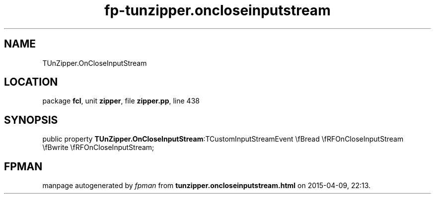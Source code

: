 .\" file autogenerated by fpman
.TH "fp-tunzipper.oncloseinputstream" 3 "2014-03-14" "fpman" "Free Pascal Programmer's Manual"
.SH NAME
TUnZipper.OnCloseInputStream
.SH LOCATION
package \fBfcl\fR, unit \fBzipper\fR, file \fBzipper.pp\fR, line 438
.SH SYNOPSIS
public property  \fBTUnZipper.OnCloseInputStream\fR:TCustomInputStreamEvent \\fBread \\fRFOnCloseInputStream \\fBwrite \\fRFOnCloseInputStream;
.SH FPMAN
manpage autogenerated by \fIfpman\fR from \fBtunzipper.oncloseinputstream.html\fR on 2015-04-09, 22:13.

